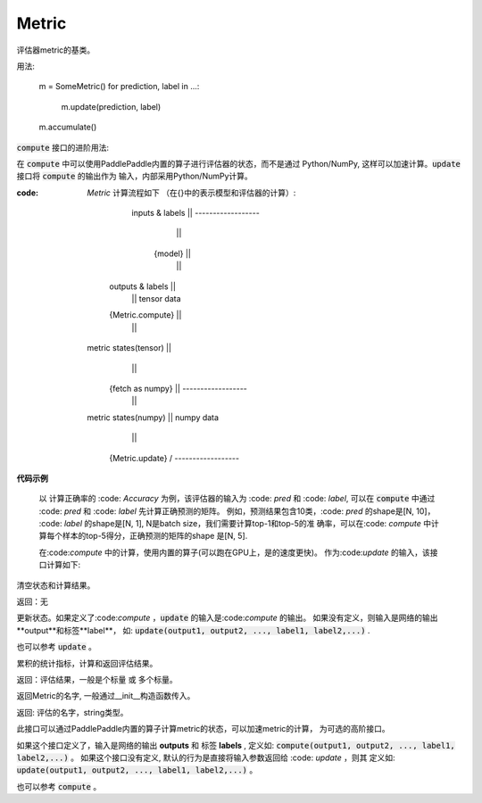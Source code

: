 .. _cn_api_metric_Metric:

Metric
-------------------------------

.. py:class:: paddle.metric.Metric()


评估器metric的基类。

用法:
    
    m = SomeMetric()
    for prediction, label in ...:
        m.update(prediction, label)
    m.accumulate()
    
:code:`compute` 接口的进阶用法:

在 :code:`compute` 中可以使用PaddlePaddle内置的算子进行评估器的状态，而不是通过
Python/NumPy, 这样可以加速计算。:code:`update` 接口将 :code:`compute` 的输出作为
输入，内部采用Python/NumPy计算。

:code: `Metric` 计算流程如下 （在{}中的表示模型和评估器的计算）:

             inputs & labels              || ------------------
                   |                      ||
                {model}                   ||
                   |                      ||
            outputs & labels              ||
                   |                      ||    tensor data
            {Metric.compute}              ||
                   |                      ||
          metric states(tensor)           ||
                   |                      ||
            {fetch as numpy}              || ------------------
                   |                      ||
          metric states(numpy)            ||    numpy data
                   |                      ||
            {Metric.update}               \/ ------------------

**代码示例**

        以 计算正确率的 :code: `Accuracy` 为例，该评估器的输入为 :code: `pred` 和
        :code: `label`, 可以在 :code:`compute` 中通过 :code: `pred` 和 :code: `label`
        先计算正确预测的矩阵。 例如，预测结果包含10类，:code: `pred` 的shape是[N, 10]，
        :code: `label` 的shape是[N, 1], N是batch size，我们需要计算top-1和top-5的准
        确率，可以在:code: `compute` 中计算每个样本的top-5得分，正确预测的矩阵的shape
        是[N, 5].

        
        .. code-block:: python
            def compute(pred, label):
                # sort prediction and slice the top-5 scores
                pred = paddle.argsort(pred, descending=True)[:, :5]
                # calculate whether the predictions are correct
                correct = pred == label
                return paddle.cast(correct, dtype='float32')

        在:code:`compute` 中的计算，使用内置的算子(可以跑在GPU上，是的速度更快)。
        作为:code:`update` 的输入，该接口计算如下: 

        .. code-block:: python
            def update(self, correct):
                accs = []
                for i, k in enumerate(self.topk):
                    num_corrects = correct[:, :k].sum()
                    num_samples = len(correct)
                    accs.append(float(num_corrects) / num_samples)
                    self.total[i] += num_corrects
                    self.count[i] += num_samples
                return accs

.. py:function:: reset()

清空状态和计算结果。

返回：无


.. py:function:: update(*args)


更新状态。如果定义了:code:`compute` ，:code:`update` 的输入是:code:`compute` 的输出。
如果没有定义，则输入是网络的输出**output**和标签**label**，
如: :code:`update(output1, output2, ..., label1, label2,...)` .

也可以参考 :code:`update` 。


.. py:function:: accumulate()

累积的统计指标，计算和返回评估结果。

返回：评估结果，一般是个标量 或 多个标量。


.. py:function:: name()

返回Metric的名字, 一般通过__init__构造函数传入。

返回: 评估的名字，string类型。


.. py:function:: compute()

此接口可以通过PaddlePaddle内置的算子计算metric的状态，可以加速metric的计算，
为可选的高阶接口。

如果这个接口定义了，输入是网络的输出 **outputs** 和 标签 **labels** , 定义如:
:code:`compute(output1, output2, ..., label1, label2,...)` 。
如果这个接口没有定义, 默认的行为是直接将输入参数返回给 :code: `update` ，则其
定义如: :code:`update(output1, output2, ..., label1, label2,...)` 。

也可以参考 :code:`compute` 。
